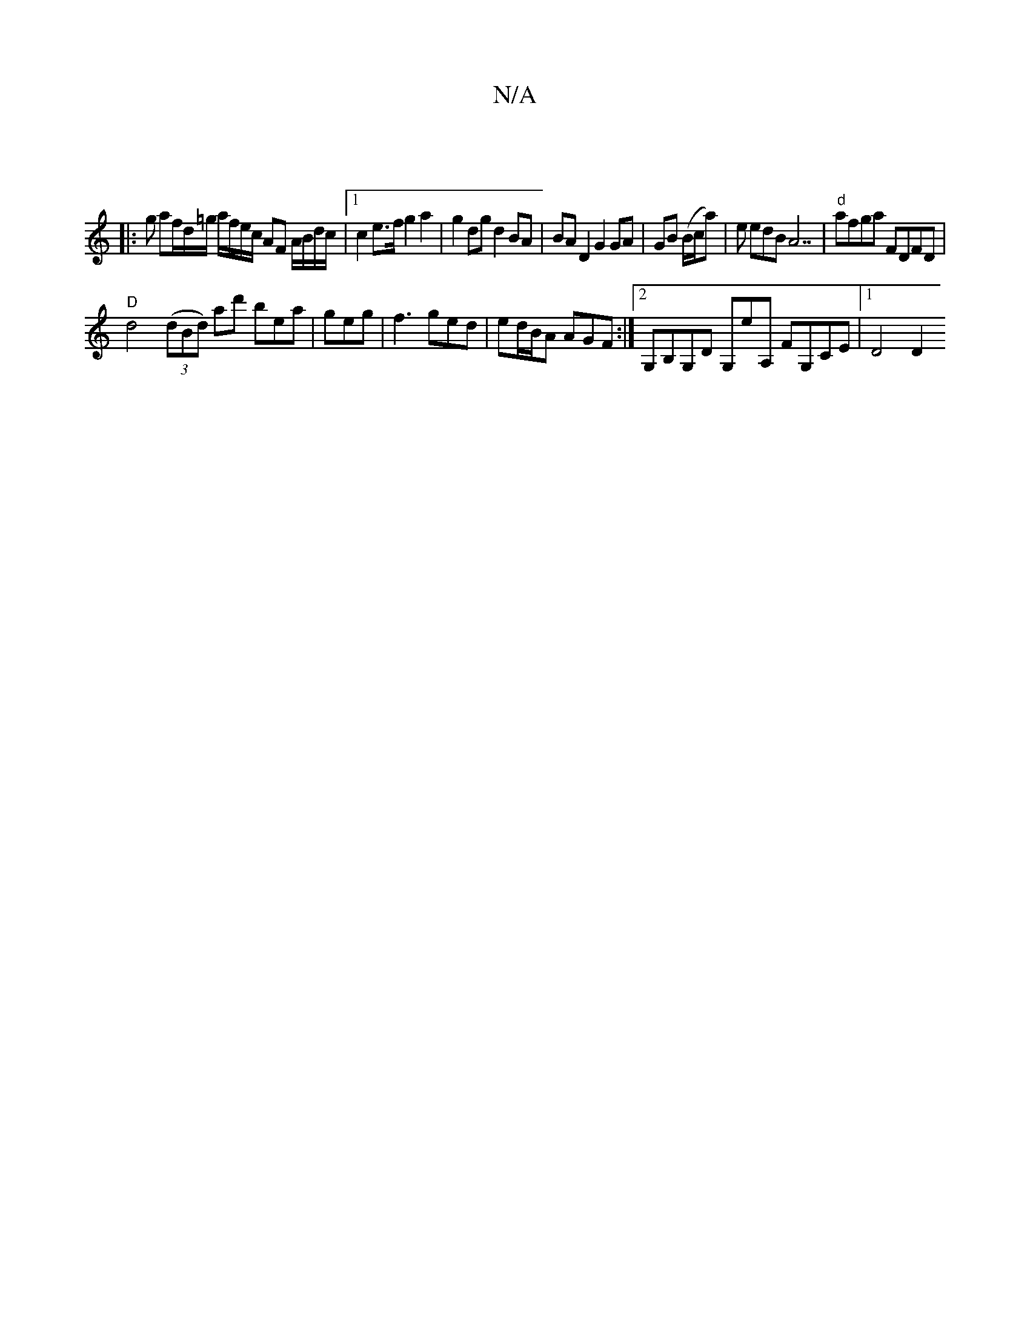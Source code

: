 X:1
T:N/A
M:4/4
R:N/A
K:Cmajor
|
|:g af/d/=g/ a/f/e/c/ AF A/B/d/c/ |[1 c2 e>f g2 a2 | g2 dg d2 BA | BA D2 G2 GA | GB (B/c/a) | e edB A7 | "d"afga FDFD |
"D"d4 (3(dBd) ad' bea | geg|f3 ged|ed/B/A AGF :|2 G,B,G,D G,eA, FG,CE |1 D4 D2